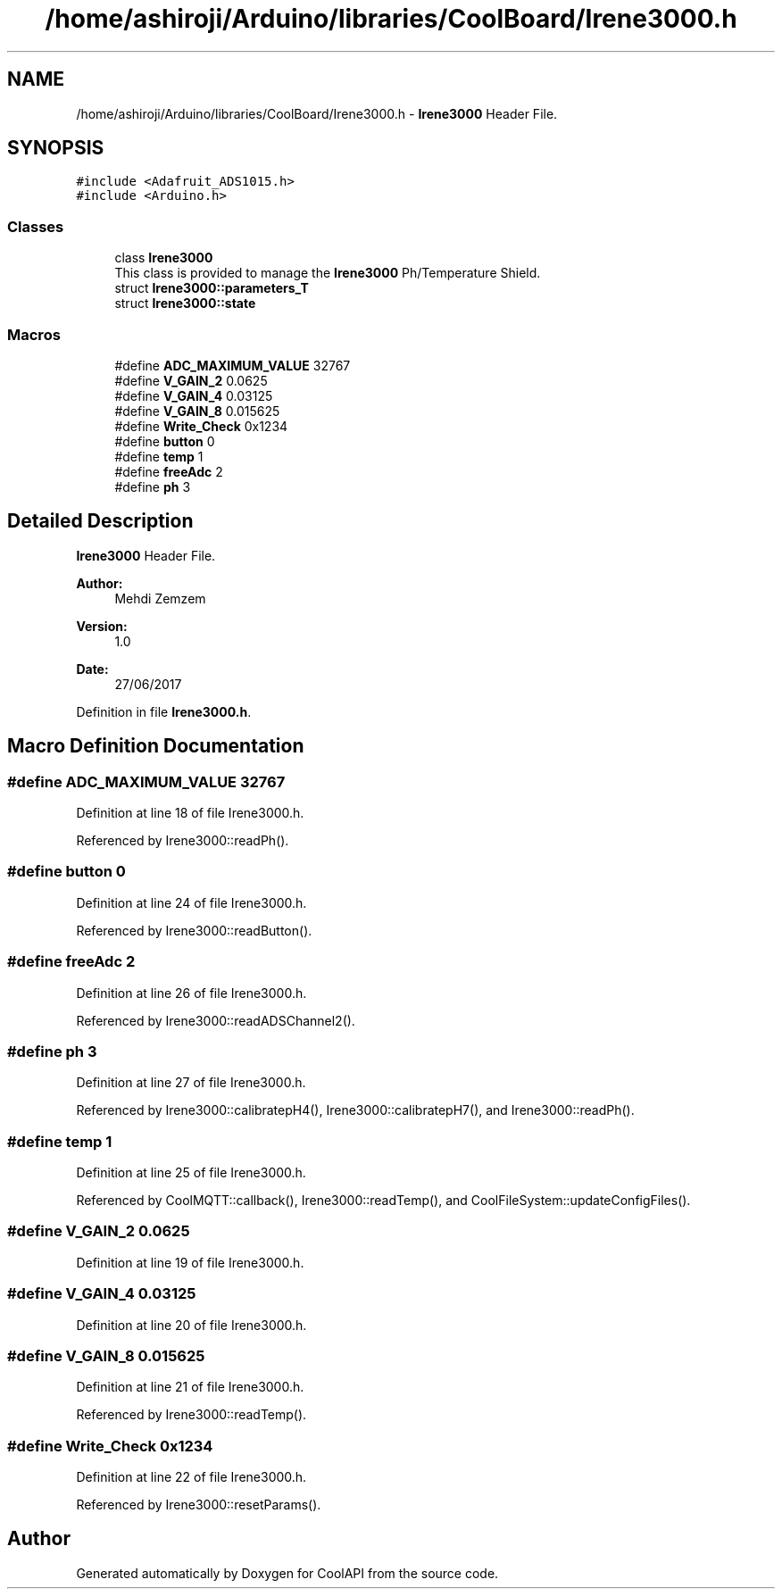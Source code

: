 .TH "/home/ashiroji/Arduino/libraries/CoolBoard/Irene3000.h" 3 "Wed Jul 12 2017" "CoolAPI" \" -*- nroff -*-
.ad l
.nh
.SH NAME
/home/ashiroji/Arduino/libraries/CoolBoard/Irene3000.h \- \fBIrene3000\fP Header File\&.  

.SH SYNOPSIS
.br
.PP
\fC#include <Adafruit_ADS1015\&.h>\fP
.br
\fC#include <Arduino\&.h>\fP
.br

.SS "Classes"

.in +1c
.ti -1c
.RI "class \fBIrene3000\fP"
.br
.RI "This class is provided to manage the \fBIrene3000\fP Ph/Temperature Shield\&. "
.ti -1c
.RI "struct \fBIrene3000::parameters_T\fP"
.br
.ti -1c
.RI "struct \fBIrene3000::state\fP"
.br
.in -1c
.SS "Macros"

.in +1c
.ti -1c
.RI "#define \fBADC_MAXIMUM_VALUE\fP   32767"
.br
.ti -1c
.RI "#define \fBV_GAIN_2\fP   0\&.0625"
.br
.ti -1c
.RI "#define \fBV_GAIN_4\fP   0\&.03125"
.br
.ti -1c
.RI "#define \fBV_GAIN_8\fP   0\&.015625"
.br
.ti -1c
.RI "#define \fBWrite_Check\fP   0x1234"
.br
.ti -1c
.RI "#define \fBbutton\fP   0"
.br
.ti -1c
.RI "#define \fBtemp\fP   1"
.br
.ti -1c
.RI "#define \fBfreeAdc\fP   2"
.br
.ti -1c
.RI "#define \fBph\fP   3"
.br
.in -1c
.SH "Detailed Description"
.PP 
\fBIrene3000\fP Header File\&. 


.PP
\fBAuthor:\fP
.RS 4
Mehdi Zemzem 
.RE
.PP
\fBVersion:\fP
.RS 4
1\&.0 
.RE
.PP
\fBDate:\fP
.RS 4
27/06/2017 
.RE
.PP

.PP
Definition in file \fBIrene3000\&.h\fP\&.
.SH "Macro Definition Documentation"
.PP 
.SS "#define ADC_MAXIMUM_VALUE   32767"

.PP
Definition at line 18 of file Irene3000\&.h\&.
.PP
Referenced by Irene3000::readPh()\&.
.SS "#define button   0"

.PP
Definition at line 24 of file Irene3000\&.h\&.
.PP
Referenced by Irene3000::readButton()\&.
.SS "#define freeAdc   2"

.PP
Definition at line 26 of file Irene3000\&.h\&.
.PP
Referenced by Irene3000::readADSChannel2()\&.
.SS "#define ph   3"

.PP
Definition at line 27 of file Irene3000\&.h\&.
.PP
Referenced by Irene3000::calibratepH4(), Irene3000::calibratepH7(), and Irene3000::readPh()\&.
.SS "#define temp   1"

.PP
Definition at line 25 of file Irene3000\&.h\&.
.PP
Referenced by CoolMQTT::callback(), Irene3000::readTemp(), and CoolFileSystem::updateConfigFiles()\&.
.SS "#define V_GAIN_2   0\&.0625"

.PP
Definition at line 19 of file Irene3000\&.h\&.
.SS "#define V_GAIN_4   0\&.03125"

.PP
Definition at line 20 of file Irene3000\&.h\&.
.SS "#define V_GAIN_8   0\&.015625"

.PP
Definition at line 21 of file Irene3000\&.h\&.
.PP
Referenced by Irene3000::readTemp()\&.
.SS "#define Write_Check   0x1234"

.PP
Definition at line 22 of file Irene3000\&.h\&.
.PP
Referenced by Irene3000::resetParams()\&.
.SH "Author"
.PP 
Generated automatically by Doxygen for CoolAPI from the source code\&.
